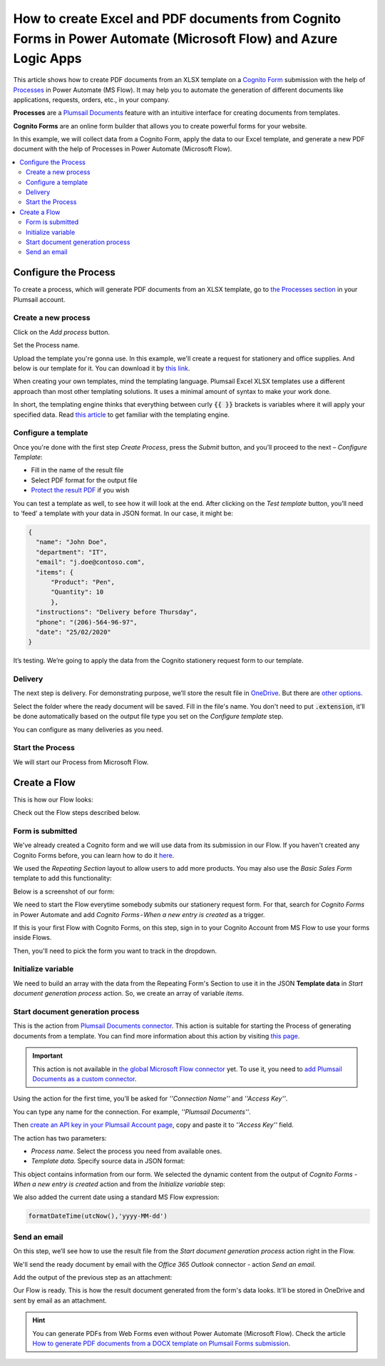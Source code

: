 How to create Excel and PDF documents from Cognito Forms in Power Automate (Microsoft Flow) and Azure Logic Apps
================================================================================================================

This article shows how to create PDF documents from an XLSX template on a `Cognito Form <https://www.cognitoforms.com/>`_ submission with the help of `Processes <../../../user-guide/processes/index.html>`_ in Power Automate (MS Flow). It may help you to automate the generation of different documents like applications, requests, orders, etc., in your company. 

**Processes** are a `Plumsail Documents <https://plumsail.com/documents/>`_ feature with an intuitive interface for creating documents from templates.

**Cognito Forms** are an online form builder that allows you to create powerful forms for your website.

In this example, we will collect data from a Cognito Form, apply the data to our Excel template, and generate a new PDF document with the help of Processes in Power Automate (Microsoft Flow).

.. contents::
    :local:
    :depth: 2


Configure the Process
---------------------

To create a process, which will generate PDF documents from an XLSX template, go to `the Processes section <https://account.plumsail.com/documents/processes>`_ in your Plumsail account. 

Create a new process
~~~~~~~~~~~~~~~~~~~~

Click on the *Add process* button.

.. image:: ../../../_static/img/user-guide/processes/how-tos/add-process-button.png
    :alt: add process button

Set the Process name. 

.. image:: ../../../_static/img/flow/how-tos/create-new-process-plumsail-forms.png
    :alt: generate PDF from Cognito Form

Upload the template you're gonna use. In this example, we'll create a request for stationery and office supplies. And below is our template for it. You can download it by `this link <../../../_static/files/flow/how-tos/Create-Word-and-XLSX-template.xlsx>`_.

.. image:: ../../../_static/img/flow/how-tos/Cognito-Forms-XLSX-PDF-Template.png
    :alt: Template

When creating your own templates, mind the templating language. Plumsail Excel XLSX templates use a different approach than most other templating solutions. It uses a minimal amount of syntax to make your work done.

In short, the templating engine thinks that everything between curly :code:`{{ }}` brackets is variables where it will apply your specified data. 
Read `this article <../../../document-generation/xlsx/how-it-works.html>`_ to get familiar with the templating engine.

Configure a template
~~~~~~~~~~~~~~~~~~~~

Once you're done with the first step *Create Process*, press the *Submit* button, and you’ll proceed to the next – *Configure Template*:

- Fill in the name of the result file
- Select PDF format for the output file
- `Protect the result PDF <../../../user-guide/processes/create-process.html#add-watermark>`_ if you wish

.. image:: ../../../_static/img/flow/how-tos/configure-template-cognito.png
    :alt: Configure template


You can test a template as well, to see how it will look at the end. After clicking on the *Test template* button, you’ll need to ‘feed’ a template with your data in JSON format. In our case, it might be:

.. code:: json

    {
      "name": "John Doe",
      "department": "IT",
      "email": "j.doe@contoso.com",
      "items": {
          "Product": "Pen",
          "Quantity": 10
          },
      "instructions": "Delivery before Thursday",
      "phone": "(206)-564-96-97",
      "date": "25/02/2020"
    }

.. image:: ../../../_static/img/flow/how-tos/test-template-cognito-xlsx.png
    :alt: test template

It’s testing. We’re going to apply the data from the Cognito stationery request form to our template. 

Delivery
~~~~~~~~

The next step is delivery. For demonstrating purpose, we’ll store the result file in `OneDrive <../../../user-guide/processes/deliveries/one-drive.html>`_. But there are `other options <../../../user-guide/processes/create-delivery.html#list-of-available-deliveries>`_.

Select the folder where the ready document will be saved. Fill in the file's name. You don't need to put :code:`.extension`, it'll be done automatically based on the output file type you set on the *Configure template* step.

.. image:: ../../../_static/img/flow/how-tos/onedrive-forms.png
    :alt: create pdf from template on form submission

You can configure as many deliveries as you need.


Start the Process
~~~~~~~~~~~~~~~~~
We will start our Process from Microsoft Flow. 

Create a Flow
-------------

This is how our Flow looks:

.. image:: ../../../_static/img/flow/how-tos/Cognito-Forms-XLSX-PDF-flowp.png
    :alt: xlsx to pdf from Cognito flow

Check out the Flow steps described below.

Form is submitted
~~~~~~~~~~~~~~~~~

We've already created a Cognito form and we will use data from its submission in our Flow. If you haven't created any Cognito Forms before, you can learn how to do it `here <https://www.cognitoforms.com/support/15/building-forms/creating-forms>`_.

We used the *Repeating Section* layout to allow users to add more products. You may also use the *Basic Sales Form* template to add this functionality:


.. image:: ../../../_static/img/flow/how-tos/add-repeating-section-cognito.png
    :alt: Cognito Form repeating section

Below is a screenshot of our form:

.. image:: ../../../_static/img/flow/how-tos/stationery-request-cognito-form.png
    :alt: Cognito Form image

We need to start the Flow everytime somebody submits our stationery request form. For that, search for  *Cognito Forms* in Power Automate and add *Cognito Forms - When a new entry is created* as a trigger.

If this is your first Flow with Cognito Forms, on this step, sign in to your Cognito Account from MS Flow to use your forms inside Flows.

Then, you'll need to pick the form you want to track in the dropdown.

.. image:: ../../../_static/img/flow/how-tos/cognito-trigger.png
    :alt: Cognito Form trigger


Initialize variable
~~~~~~~~~~~~~~~~~~~

We need to build an array with the data from the Repeating Form's Section to use it in the JSON **Template data** in *Start document generation process* action. So, we create an array of variable *items*. 


.. image:: ../../../_static/img/flow/how-tos/initialize-variable-cognito-forms.png
    :alt: Initialize variable

Start document generation process
~~~~~~~~~~~~~~~~~~~~~~~~~~~~~~~~~

This is the action from `Plumsail Documents connector <../../../getting-started/use-from-flow.html>`_. This action is suitable for starting the Process of generating documents from a template. You can find more information about this action by visiting `this page <../../../flow/actions/document-processing.html#start-document-generation-process>`_.

.. important:: This action is not available in `the global Microsoft Flow connector <https://docs.microsoft.com/en-us/connectors/plumsail/>`_ yet. To use it, you need to `add Plumsail Documents as a custom connector <../create-custom-connector.html>`_.

Using the action for the first time, you’ll be asked for *''Connection Name''* and *''Access Key''*. 

.. image:: ../../../_static/img/getting-started/create-flow-connection.png
    :alt: create flow connection

You can type any name for the connection. For example, *''Plumsail Documents''*. 

Then `create an API key in your Plumsail Account page <https://plumsail.com/docs/documents/v1.x/getting-started/sign-up.html>`_, copy and paste it to *''Access Key''* field.

The action has two parameters:

.. image:: ../../../_static/img/user-guide/processes/how-tos/start-generation-docs-action.png
    :alt: start generation documents action

- *Process name*. Select the process you need from available ones. 
- *Template data*. Specify source data in JSON format:

.. image:: ../../../_static/img/flow/how-tos/JSON-data-cognito.png
    :alt: dynamic content of Cognito form is submitted

This object contains information from our form. We selected the dynamic content from the output of *Cognito Forms - When a new entry is created* action and from the *Initialize variable* step:

.. image:: ../../../_static/img/flow/how-tos/dynamic-content-xlsx-cognito.png
    :alt: dynamic content of Cognito Form is submitted

We also added the current date using a standard MS Flow expression:

.. code:: json

    formatDateTime(utcNow(),'yyyy-MM-dd')

Send an email
~~~~~~~~~~~~~

On this step, we’ll see how to use the result file from the *Start document generation process* action right in the Flow.

We'll send the ready document by email with the *Office 365 Outlook* connector - action *Send an email*.

Add the output of the previous step as an attachment: 

.. image:: ../../../_static/img/flow/how-tos/send-email-cognito.png
    :alt: send an email


Our Flow is ready. This is how the result document generated from the form's data looks. It'll be stored in OneDrive and sent by email as an attachment. 

.. image:: ../../../_static/img/flow/how-tos/result-file-cognito-xlsx.png
    :alt: Final document

.. hint:: You can generate PDFs from Web Forms even without Power Automate (Microsoft Flow). Check the article `How to generate PDF documents from a DOCX template on Plumsail Forms submission <../../../flow/how-tos/documents/create-word-and-pdf-documents-from-plumsail-forms-processes.html>`_.